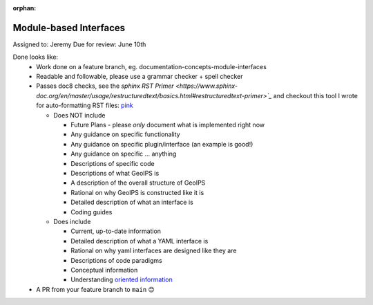 :orphan:

Module-based Interfaces
=======================

Assigned to: Jeremy
Due for review: June 10th

Done looks like:
 - Work done on a feature branch, eg. documentation-concepts-module-interfaces
 - Readable and followable, please use a grammar checker + spell checker
 - Passes doc8 checks, see the `sphinx RST Primer
   <https://www.sphinx-doc.org/en/master/usage/restructuredtext/basics.html#restructuredtext-primer>`_`
   and checkout this tool I wrote for auto-formatting RST files:
   `pink <https://github.com/biosafetylvl5/pinkrst/tree/main>`_

   - Does NOT include

     - Future Plans - please *only* document what is implemented right now
     - Any guidance on specific functionality
     - Any guidance on specific plugin/interface (an example is good!)
     - Any guidance on specific ... anything
     - Descriptions of specific code
     - Descriptions of what GeoIPS is
     - A description of the overall structure of GeoIPS
     - Rational on why GeoIPS is constructed like it is
     - Detailed description of what an interface is
     - Coding guides

   - Does include

     - Current, up-to-date information
     - Detailed description of what a YAML interface is
     - Rational on why yaml interfaces are designed like they are
     - Descriptions of code paradigms
     - Conceptual information
     - Understanding `oriented information <https://docs.divio.com/documentation-system/explanation/>`_

 - A PR from your feature branch to ``main`` 😊
